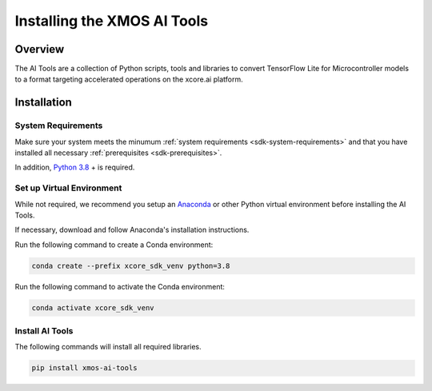 
############################
Installing the XMOS AI Tools
############################

********
Overview
********

The AI Tools are a collection of Python scripts, tools and libraries to convert TensorFlow Lite for Microcontroller models to a format targeting accelerated operations on the xcore.ai platform.

************
Installation
************

System Requirements
===================

Make sure your system meets the minumum :ref:`system requirements <sdk-system-requirements>` and that you have installed all necessary :ref:`prerequisites <sdk-prerequisites>`.

In addition, `Python 3.8 <https://www.python.org/downloads/>`_ + is required.


Set up Virtual Environment
==========================

While not required, we recommend you setup an `Anaconda <https://www.anaconda.com/products/individual/>`_ or other Python virtual environment before installing the AI Tools.

If necessary, download and follow Anaconda's installation instructions.

Run the following command to create a Conda environment:

.. code-block:: console

    conda create --prefix xcore_sdk_venv python=3.8

Run the following command to activate the Conda environment:

.. code-block:: console

    conda activate xcore_sdk_venv

Install AI Tools
================

The following commands will install all required libraries.

.. code-block:: console

    pip install xmos-ai-tools
